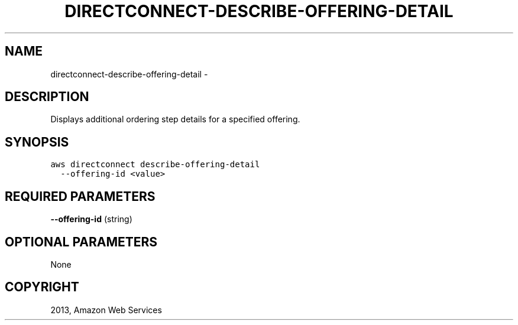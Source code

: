 .TH "DIRECTCONNECT-DESCRIBE-OFFERING-DETAIL" "1" "March 11, 2013" "0.8" "aws-cli"
.SH NAME
directconnect-describe-offering-detail \- 
.
.nr rst2man-indent-level 0
.
.de1 rstReportMargin
\\$1 \\n[an-margin]
level \\n[rst2man-indent-level]
level margin: \\n[rst2man-indent\\n[rst2man-indent-level]]
-
\\n[rst2man-indent0]
\\n[rst2man-indent1]
\\n[rst2man-indent2]
..
.de1 INDENT
.\" .rstReportMargin pre:
. RS \\$1
. nr rst2man-indent\\n[rst2man-indent-level] \\n[an-margin]
. nr rst2man-indent-level +1
.\" .rstReportMargin post:
..
.de UNINDENT
. RE
.\" indent \\n[an-margin]
.\" old: \\n[rst2man-indent\\n[rst2man-indent-level]]
.nr rst2man-indent-level -1
.\" new: \\n[rst2man-indent\\n[rst2man-indent-level]]
.in \\n[rst2man-indent\\n[rst2man-indent-level]]u
..
.\" Man page generated from reStructuredText.
.
.SH DESCRIPTION
.sp
Displays additional ordering step details for a specified offering.
.SH SYNOPSIS
.sp
.nf
.ft C
aws directconnect describe\-offering\-detail
  \-\-offering\-id <value>
.ft P
.fi
.SH REQUIRED PARAMETERS
.sp
\fB\-\-offering\-id\fP  (string)
.SH OPTIONAL PARAMETERS
.sp
None
.SH COPYRIGHT
2013, Amazon Web Services
.\" Generated by docutils manpage writer.
.
